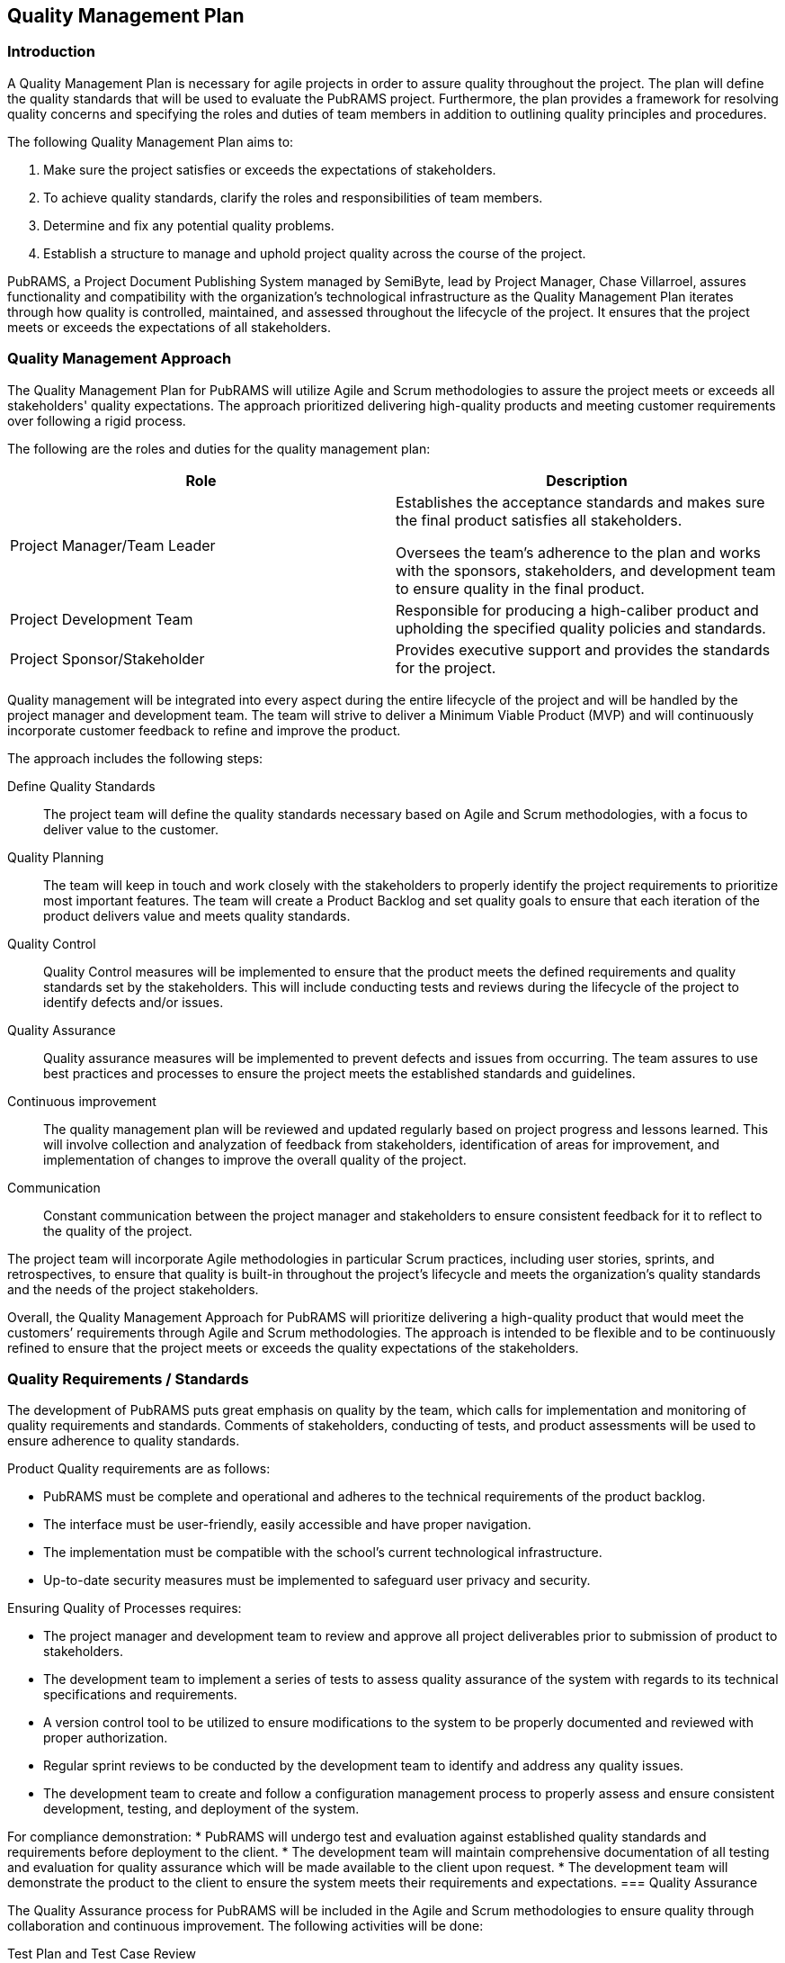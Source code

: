 == Quality Management Plan

=== Introduction

A Quality Management Plan is necessary for agile projects in order to assure quality throughout the project. The plan will define the quality standards that will be used to evaluate the PubRAMS project. Furthermore, the plan provides a framework for resolving quality concerns and specifying the roles and duties of team members in addition to outlining quality principles and procedures.

The following Quality Management Plan aims to:

. Make sure the project satisfies or exceeds the expectations of stakeholders.
. To achieve quality standards, clarify the roles and responsibilities of team members.
. Determine and fix any potential quality problems.
. Establish a structure to manage and uphold project quality across the course of the project.

PubRAMS, a Project Document Publishing System managed by SemiByte, lead by Project Manager, Chase Villarroel, assures functionality and compatibility with the organization’s technological infrastructure as the Quality Management Plan iterates through how quality is controlled, maintained, and assessed throughout the lifecycle of the project. It ensures that the project meets or exceeds the expectations of all stakeholders.

=== Quality Management Approach

The Quality Management Plan for PubRAMS will utilize Agile and Scrum methodologies to assure the project meets or exceeds all stakeholders' quality expectations. The approach prioritized delivering high-quality products and meeting customer requirements over following a rigid process.

The following are the roles and duties for the quality management plan:

[%header,cols=2*]
|===
|Role
|Description

|Project Manager/Team Leader
a|Establishes the acceptance standards and makes sure the final product satisfies all stakeholders.

Oversees the team’s adherence to the plan and works with the sponsors, stakeholders, and development team to ensure quality in the final product.
|Project Development Team
|Responsible for producing a high-caliber product and upholding the specified quality policies and standards.

|Project Sponsor/Stakeholder
|Provides executive support and provides the standards for the project.
|===

Quality management will be integrated into every aspect during the entire lifecycle of the project and will be handled by the project manager and development team. The team will strive to deliver a Minimum Viable Product (MVP) and will continuously incorporate customer feedback to refine and improve the product.

The approach includes the following steps:

Define Quality Standards:: The project team will define the quality standards necessary based on Agile and Scrum methodologies, with a focus to deliver value to the customer.
Quality Planning:: The team will keep in touch and work closely with the stakeholders to properly identify the project requirements to prioritize most important features. The team will create a Product Backlog and set quality goals to ensure that each iteration of the product delivers value and meets quality standards.
Quality Control:: Quality Control measures will be implemented to ensure that the product meets the defined requirements and quality standards set by the stakeholders. This will include conducting tests and reviews during the lifecycle of the project to identify defects and/or issues.
Quality Assurance:: Quality assurance measures will be implemented to prevent defects and issues from occurring. The team assures to use best practices and processes to ensure the project meets the established standards and guidelines.
Continuous improvement:: The quality management plan will be reviewed and updated regularly based on project progress and lessons learned. This will involve collection and analyzation of feedback from stakeholders, identification of areas for improvement, and implementation of changes to improve the overall quality of the project.
Communication:: Constant communication between the project manager and stakeholders to ensure consistent feedback for it to reflect to the quality of the project.

The project team will incorporate Agile methodologies in particular Scrum practices, including user stories, sprints, and retrospectives, to ensure that quality is built-in throughout the project's lifecycle and meets the organization's quality standards and the needs of the project stakeholders.

Overall, the Quality Management Approach for PubRAMS will prioritize delivering a high-quality product that would meet the customers’ requirements through Agile and Scrum methodologies. The approach is intended to be flexible and to be continuously refined to ensure that the project meets or exceeds the quality expectations of the stakeholders.

=== Quality Requirements / Standards

The development of PubRAMS puts great emphasis on quality by the team, which calls for implementation and monitoring of quality requirements and standards. Comments of stakeholders, conducting of tests, and product assessments will be used to ensure adherence to quality standards.

Product Quality requirements are as follows:

* PubRAMS must be complete and operational and adheres to the technical requirements of the product backlog.
* The interface must be user-friendly, easily accessible and have proper navigation.
* The implementation must be compatible with the school’s current technological infrastructure.
* Up-to-date security measures must be implemented to safeguard user privacy and security.

Ensuring Quality of Processes requires:

* The project manager and development team to review and approve all project deliverables prior to submission of product to stakeholders.
* The development team to implement a series of tests to assess quality assurance of the system with regards to its technical specifications and requirements.
* A version control tool to be utilized to ensure modifications to the system to be properly documented and reviewed with proper authorization.
* Regular sprint reviews to be conducted by the development team to identify and address any quality issues.
* The development team to create and follow a configuration management process to properly assess and ensure consistent development, testing, and deployment of the system.

For compliance demonstration:
* PubRAMS will undergo test and evaluation against established quality standards and requirements before deployment to the client.
* The development team will maintain comprehensive documentation of all testing and evaluation for quality assurance which will be made available to the client upon request.
* The development team will demonstrate the product to the client to ensure the system meets their requirements and expectations.
=== Quality Assurance

The Quality Assurance process for PubRAMS will be included in the Agile and Scrum methodologies to ensure quality through collaboration and continuous improvement. The following activities will be done:

Test Plan and Test Case Review:: Review all test plans and test cases created by the developers along with the stakeholders to ensure that the test plans adequately cover all functionalities and nonfunctional requirements of the system.
Test Monitoring and Analysis:: Actively monitor testing processes, including unit testing, integration testing, and system testing. Analysis would identify trends, patterns, or recurring defects, enabling them to help pinpoint areas that require additional testing or to highlight potential systematic issues.
Defect Identification and Reporting:: Identified defects will be documented in defect reports, which includes:

    . Description of the defect
    . Steps to reproduce the defect
    . Expected behavior vs. Actual behavior
    . everity level (critical, major, minor)
    . riority level (high, medium, low)

Clear documentation helps developers to prioritize and efficiently resolve defects.

Quality Control Procedure Audits:: Conduct periodic audits of the quality control procedures implemented throughout the project lifecycle. Audits will assess the effectiveness of testing activities, code reviews, and other control measures. As such is to identify potential weaknesses in the quality control process and suggest improvements for future iterations.
Quality Assurance Reports:: Prepare and maintain reports to summarize the activities, findings, and recommendations. Such reports may include:

    . Test execution status and results
    . Defect trends and analysis
    . Audit findings and recommendations
    . Overall quality risk assessment

Such reports keep stakeholders informed about the quality status of the project and are able to facilitate decision making.

The quality assurance metrics will be closely monitored, tracked, and reported regularly to ensure the quality of the product. Violations of these standards are to be reviewed and addressed.  The quality assurance procedure will also be reviewed frequently to possibly implement further improvements. PubRAMS must be ensured to meet the best of quality standards and for all quality assurance metrics to be closely monitored.

=== Quality Control

Quality Control is essential during the development process as it focuses on continuous testing and quality feedback. The process for PubRAMS will include the following:

Development Phase:: Developers will perform unit testing of their code to ensure it meets functional specifications. Code reviews will be conducted to identify potential issues and coding best practices. Integration testing will also be performed to verify the functionality of the different system components working together.
System Testing Phase:: System integration testing will be conducted to ensure all system components function as a whole. Performance testing will be performed to measure system functionality and efficiency. Security testing will be conducted to identify vulnerabilities and ensure data security.
User Acceptance Testin (UAT):: Developers and stakeholders will participate in UAT to verify that the system meets their requirements and expectations. A guideline will be developed to guide the users in testing specific functionalities. Usability testing will also be conducted to evaluate the ease of use and user experience of the system.

Quality Control of PubRAMS will be an integral part of the development process, focusing on continuous testing, user feedback, and performance monitoring. The team will monitor and assess the quality of the product as part of the Quality Control process, ensuring that it meets the quality requirements and standards of the stakeholders.

=== Quality Control Measurements

Quality Control Measurements will be made during the development process to guarantee that the product fulfills the standards and criteria. Agile Scrum methodologies are to be utilized to promote continuous inspection and modification throughout the lifecycle of the project, which will adopt a transparent and collaborative approach to quality control.

The following quality control measurements will be used to assess the effectiveness of the quality control processes:

Defect Tracking:: Defects identified during testing will be documented.
Defect Resolution Rate:: The percentage of defects resolved within a defined timeframe will be measured.
Test Coverage:: The percentage of system functionality covered by test cases will be tracked.
User Acceptance Testing Results:: The number of unresolved issues identified during UAT will be tracked.
Customer Satisfaction Surveys:: Post-launch surveys will be conducted to gauge user satisfaction with the system’s functionality and usability.

Quality Control metrics will be reviewed, and the method will be adjusted as necessary during sprint reviews and retrospectives, and pinpoint potential improvement areas. The team will have regular assessments of the products’ quality and address any issues to ensure that the product satisfies the standards and requirements necessary.
